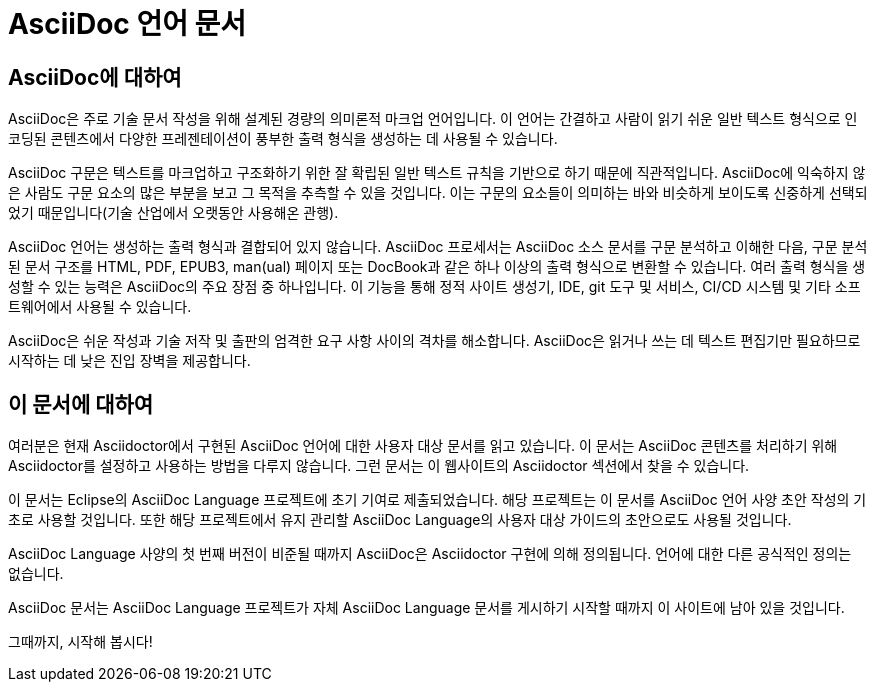 = AsciiDoc 언어 문서

== AsciiDoc에 대하여

AsciiDoc은 주로 기술 문서 작성을 위해 설계된 경량의 의미론적 마크업 언어입니다. 이 언어는 간결하고 사람이 읽기 쉬운 일반 텍스트 형식으로 인코딩된 콘텐츠에서 다양한 프레젠테이션이 풍부한 출력 형식을 생성하는 데 사용될 수 있습니다.

AsciiDoc 구문은 텍스트를 마크업하고 구조화하기 위한 잘 확립된 일반 텍스트 규칙을 기반으로 하기 때문에 직관적입니다. AsciiDoc에 익숙하지 않은 사람도 구문 요소의 많은 부분을 보고 그 목적을 추측할 수 있을 것입니다. 이는 구문의 요소들이 의미하는 바와 비슷하게 보이도록 신중하게 선택되었기 때문입니다(기술 산업에서 오랫동안 사용해온 관행).

AsciiDoc 언어는 생성하는 출력 형식과 결합되어 있지 않습니다. AsciiDoc 프로세서는 AsciiDoc 소스 문서를 구문 분석하고 이해한 다음, 구문 분석된 문서 구조를 HTML, PDF, EPUB3, man(ual) 페이지 또는 DocBook과 같은 하나 이상의 출력 형식으로 변환할 수 있습니다. 여러 출력 형식을 생성할 수 있는 능력은 AsciiDoc의 주요 장점 중 하나입니다. 이 기능을 통해 정적 사이트 생성기, IDE, git 도구 및 서비스, CI/CD 시스템 및 기타 소프트웨어에서 사용될 수 있습니다.

AsciiDoc은 쉬운 작성과 기술 저작 및 출판의 엄격한 요구 사항 사이의 격차를 해소합니다. AsciiDoc은 읽거나 쓰는 데 텍스트 편집기만 필요하므로 시작하는 데 낮은 진입 장벽을 제공합니다.

== 이 문서에 대하여

여러분은 현재 Asciidoctor에서 구현된 AsciiDoc 언어에 대한 사용자 대상 문서를 읽고 있습니다. 이 문서는 AsciiDoc 콘텐츠를 처리하기 위해 Asciidoctor를 설정하고 사용하는 방법을 다루지 않습니다. 그런 문서는 이 웹사이트의 Asciidoctor 섹션에서 찾을 수 있습니다.

이 문서는 Eclipse의 AsciiDoc Language 프로젝트에 초기 기여로 제출되었습니다. 해당 프로젝트는 이 문서를 AsciiDoc 언어 사양 초안 작성의 기초로 사용할 것입니다. 또한 해당 프로젝트에서 유지 관리할 AsciiDoc Language의 사용자 대상 가이드의 초안으로도 사용될 것입니다.

AsciiDoc Language 사양의 첫 번째 버전이 비준될 때까지 AsciiDoc은 Asciidoctor 구현에 의해 정의됩니다. 언어에 대한 다른 공식적인 정의는 없습니다.

AsciiDoc 문서는 AsciiDoc Language 프로젝트가 자체 AsciiDoc Language 문서를 게시하기 시작할 때까지 이 사이트에 남아 있을 것입니다.

그때까지, 시작해 봅시다!